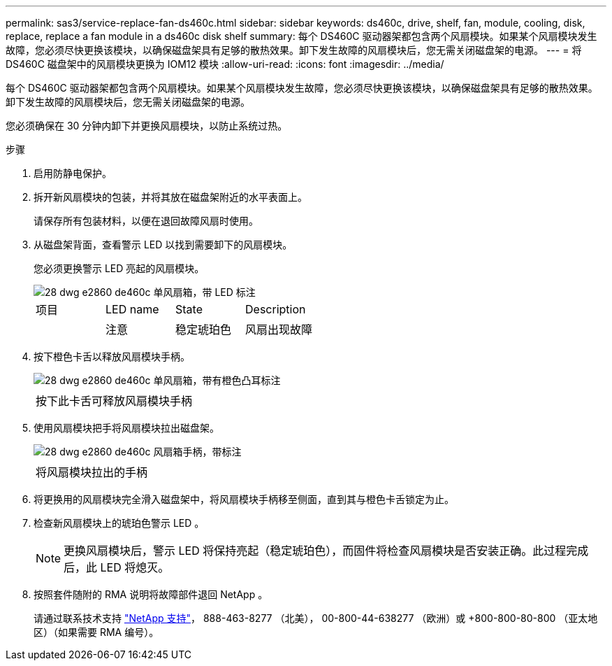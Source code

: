 ---
permalink: sas3/service-replace-fan-ds460c.html 
sidebar: sidebar 
keywords: ds460c, drive, shelf, fan, module, cooling, disk, replace, replace a fan module in a ds460c disk shelf 
summary: 每个 DS460C 驱动器架都包含两个风扇模块。如果某个风扇模块发生故障，您必须尽快更换该模块，以确保磁盘架具有足够的散热效果。卸下发生故障的风扇模块后，您无需关闭磁盘架的电源。 
---
= 将 DS460C 磁盘架中的风扇模块更换为 IOM12 模块
:allow-uri-read: 
:icons: font
:imagesdir: ../media/


[role="lead"]
每个 DS460C 驱动器架都包含两个风扇模块。如果某个风扇模块发生故障，您必须尽快更换该模块，以确保磁盘架具有足够的散热效果。卸下发生故障的风扇模块后，您无需关闭磁盘架的电源。

您必须确保在 30 分钟内卸下并更换风扇模块，以防止系统过热。

.步骤
. 启用防静电保护。
. 拆开新风扇模块的包装，并将其放在磁盘架附近的水平表面上。
+
请保存所有包装材料，以便在退回故障风扇时使用。

. 从磁盘架背面，查看警示 LED 以找到需要卸下的风扇模块。
+
您必须更换警示 LED 亮起的风扇模块。

+
image::../media/28_dwg_e2860_de460c_single_fan_canister_with_led_callout.gif[28 dwg e2860 de460c 单风扇箱，带 LED 标注]

+
|===


| 项目 | LED name | State | Description 


 a| 
image:../media/legend_icon_01.png[""]
| 注意  a| 
稳定琥珀色
 a| 
风扇出现故障

|===
. 按下橙色卡舌以释放风扇模块手柄。
+
image::../media/28_dwg_e2860_de460c_single_fan_canister_with_orange_tab_callout.gif[28 dwg e2860 de460c 单风扇箱，带有橙色凸耳标注]

+
|===


 a| 
image:../media/legend_icon_01.png[""]
| 按下此卡舌可释放风扇模块手柄 
|===
. 使用风扇模块把手将风扇模块拉出磁盘架。
+
image::../media/28_dwg_e2860_de460c_fan_canister_handle_with_callout.gif[28 dwg e2860 de460c 风扇箱手柄，带标注]

+
|===


 a| 
image:../media/legend_icon_01.png[""]
| 将风扇模块拉出的手柄 
|===
. 将更换用的风扇模块完全滑入磁盘架中，将风扇模块手柄移至侧面，直到其与橙色卡舌锁定为止。
. 检查新风扇模块上的琥珀色警示 LED 。
+

NOTE: 更换风扇模块后，警示 LED 将保持亮起（稳定琥珀色），而固件将检查风扇模块是否安装正确。此过程完成后，此 LED 将熄灭。

. 按照套件随附的 RMA 说明将故障部件退回 NetApp 。
+
请通过联系技术支持 https://mysupport.netapp.com/site/global/dashboard["NetApp 支持"]， 888-463-8277 （北美）， 00-800-44-638277 （欧洲）或 +800-800-80-800 （亚太地区）（如果需要 RMA 编号）。


